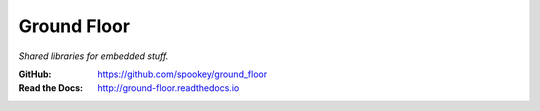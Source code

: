 ============
Ground Floor
============

*Shared libraries for embedded stuff.*

:GitHub: https://github.com/spookey/ground_floor
:Read the Docs: http://ground-floor.readthedocs.io
